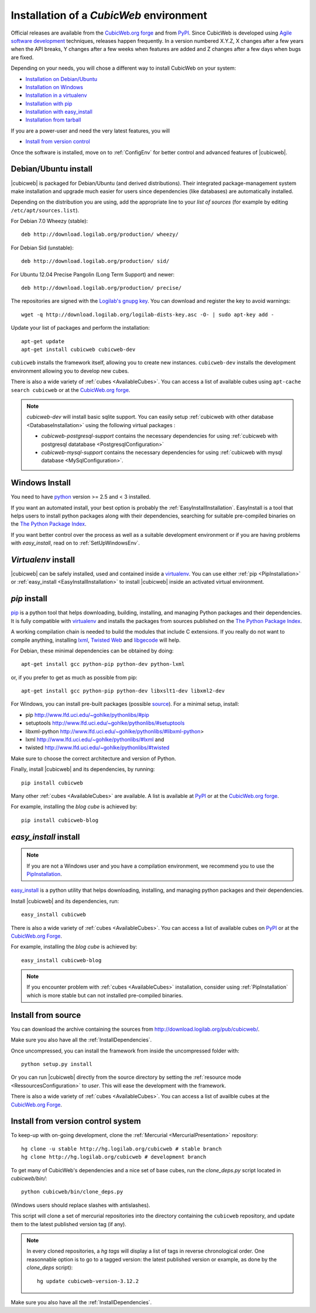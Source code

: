 .. -*- coding: utf-8 -*-

.. _SetUpEnv:

Installation of a *CubicWeb* environment
========================================

Official releases are available from the `CubicWeb.org forge`_ and from
`PyPI`_. Since CubicWeb is developed using `Agile software development
<http://en.wikipedia.org/wiki/Agile_software_development>`_ techniques, releases
happen frequently. In a version numbered X.Y.Z, X changes after a few years when
the API breaks, Y changes after a few weeks when features are added and Z
changes after a few days when bugs are fixed.

Depending on your needs, you will chose a different way to install CubicWeb on
your system:

- `Installation on Debian/Ubuntu`_
- `Installation on Windows`_
- `Installation in a virtualenv`_
- `Installation with pip`_
- `Installation with easy_install`_
- `Installation from tarball`_

If you are a power-user and need the very latest features, you will

- `Install from version control`_

Once the software is installed, move on to :ref:`ConfigEnv` for better control
and advanced features of |cubicweb|.

.. _`Installation on Debian/Ubuntu`: DebianInstallation_
.. _`Installation on Windows`: WindowsInstallation_
.. _`Installation in a virtualenv`: VirtualenvInstallation_
.. _`Installation with pip`: PipInstallation_
.. _`Installation with easy_install`: EasyInstallInstallation_
.. _`Installation from tarball`: TarballInstallation_
.. _`Install from version control`: MercurialInstallation_


.. _DebianInstallation:

Debian/Ubuntu install
---------------------

|cubicweb| is packaged for Debian/Ubuntu (and derived
distributions). Their integrated package-management system make
installation and upgrade much easier for users since
dependencies (like databases) are automatically installed.

Depending on the distribution you are using, add the appropriate line to your
`list of sources` (for example by editing ``/etc/apt/sources.list``).

For Debian 7.0 Wheezy (stable)::

  deb http://download.logilab.org/production/ wheezy/

For Debian Sid (unstable)::

  deb http://download.logilab.org/production/ sid/

For Ubuntu 12.04 Precise Pangolin (Long Term Support) and newer::

  deb http://download.logilab.org/production/ precise/

The repositories are signed with the `Logilab's gnupg key`_. You can download
and register the key to avoid warnings::

  wget -q http://download.logilab.org/logilab-dists-key.asc -O- | sudo apt-key add -

Update your list of packages and perform the installation::

  apt-get update
  apt-get install cubicweb cubicweb-dev

``cubicweb`` installs the framework itself, allowing you to create new
instances. ``cubicweb-dev`` installs the development environment
allowing you to develop new cubes.

There is also a wide variety of :ref:`cubes <AvailableCubes>`. You can access a
list of available cubes using ``apt-cache search cubicweb`` or at the
`CubicWeb.org forge`_.

.. note::

  `cubicweb-dev` will install basic sqlite support. You can easily setup
  :ref:`cubicweb with other database <DatabaseInstallation>` using the following
  virtual packages :

  * `cubicweb-postgresql-support` contains the necessary dependencies for
    using :ref:`cubicweb with postgresql datatabase <PostgresqlConfiguration>`

  * `cubicweb-mysql-support` contains the necessary dependencies for using
    :ref:`cubicweb with mysql database <MySqlConfiguration>`.

.. _`list of sources`: http://wiki.debian.org/SourcesList
.. _`Logilab's gnupg key`: http://download.logilab.org/logilab-dists-key.asc
.. _`CubicWeb.org Forge`: http://www.cubicweb.org/project/

.. _WindowsInstallation:

Windows Install
---------------

You need to have `python`_ version >= 2.5 and < 3 installed.

If you want an automated install, your best option is probably the
:ref:`EasyInstallInstallation`. EasyInstall is a tool that helps users to
install python packages along with their dependencies, searching for suitable
pre-compiled binaries on the `The Python Package Index`_.

If you want better control over the process as well as a suitable development
environment or if you are having problems with `easy_install`, read on to
:ref:`SetUpWindowsEnv`.

.. _python:  http://www.python.org/
.. _`The Python Package Index`: http://pypi.python.org

.. _VirtualenvInstallation:

`Virtualenv` install
--------------------

|cubicweb| can be safely installed, used and contained inside a
`virtualenv`_. You can use either :ref:`pip <PipInstallation>` or
:ref:`easy_install <EasyInstallInstallation>` to install |cubicweb|
inside an activated virtual environment.

.. _PipInstallation:

`pip` install
-------------

`pip <http://pip.openplans.org/>`_ is a python tool that helps downloading,
building, installing, and managing Python packages and their dependencies. It
is fully compatible with `virtualenv`_ and installs the packages from sources
published on the `The Python Package Index`_.

.. _`virtualenv`: http://virtualenv.openplans.org/

A working compilation chain is needed to build the modules that include C
extensions. If you really do not want to compile anything, installing `lxml <http://lxml.de/>`_,
`Twisted Web <http://twistedmatrix.com/trac/wiki/Downloads/>`_ and `libgecode
<http://www.gecode.org/>`_ will help.

For Debian, these minimal dependencies can be obtained by doing::

  apt-get install gcc python-pip python-dev python-lxml

or, if you prefer to get as much as possible from pip::

  apt-get install gcc python-pip python-dev libxslt1-dev libxml2-dev

For Windows, you can install pre-built packages (possible `source
<http://www.lfd.uci.edu/~gohlke/pythonlibs/>`_). For a minimal setup, install:

- pip http://www.lfd.uci.edu/~gohlke/pythonlibs/#pip
- setuptools http://www.lfd.uci.edu/~gohlke/pythonlibs/#setuptools
- libxml-python http://www.lfd.uci.edu/~gohlke/pythonlibs/#libxml-python>
- lxml http://www.lfd.uci.edu/~gohlke/pythonlibs/#lxml and
- twisted http://www.lfd.uci.edu/~gohlke/pythonlibs/#twisted

Make sure to choose the correct architecture and version of Python.

Finally, install |cubicweb| and its dependencies, by running::

  pip install cubicweb

Many other :ref:`cubes <AvailableCubes>` are available. A list is available at
`PyPI <http://pypi.python.org/pypi?%3Aaction=search&term=cubicweb&submit=search>`_
or at the `CubicWeb.org forge`_.

For example, installing the *blog cube* is achieved by::

  pip install cubicweb-blog

.. _EasyInstallInstallation:

`easy_install` install
----------------------

.. note::

   If you are not a Windows user and you have a compilation environment, we
   recommend you to use the PipInstallation_.

`easy_install`_ is a python utility that helps downloading, installing, and
managing python packages and their dependencies.

Install |cubicweb| and its dependencies, run::

  easy_install cubicweb

There is also a wide variety of :ref:`cubes <AvailableCubes>`. You can access a
list of available cubes on `PyPI
<http://pypi.python.org/pypi?%3Aaction=search&term=cubicweb&submit=search>`_
or at the `CubicWeb.org Forge`_.

For example, installing the *blog cube* is achieved by::

  easy_install cubicweb-blog

.. note::

  If you encounter problem with :ref:`cubes <AvailableCubes>` installation,
  consider using :ref:`PipInstallation` which is more stable
  but can not installed pre-compiled binaries.

.. _`easy_install`: http://packages.python.org/distribute/easy_install.html


.. _SourceInstallation:

Install from source
-------------------

.. _TarballInstallation:

You can download the archive containing the sources from
`http://download.logilab.org/pub/cubicweb/ <http://download.logilab.org/pub/cubicweb/>`_.

Make sure you also have all the :ref:`InstallDependencies`.

Once uncompressed, you can install the framework from inside the uncompressed
folder with::

  python setup.py install

Or you can run |cubicweb| directly from the source directory by
setting the :ref:`resource mode <RessourcesConfiguration>` to `user`. This will
ease the development with the framework.

There is also a wide variety of :ref:`cubes <AvailableCubes>`. You can access a
list of availble cubes at the `CubicWeb.org Forge`_.


.. _MercurialInstallation:

Install from version control system
-----------------------------------

To keep-up with on-going development, clone the :ref:`Mercurial
<MercurialPresentation>` repository::

  hg clone -u stable http://hg.logilab.org/cubicweb # stable branch
  hg clone http://hg.logilab.org/cubicweb # development branch

To get many of CubicWeb's dependencies and a nice set of base cubes, run the
`clone_deps.py` script located in `cubicweb/bin/`::

  python cubicweb/bin/clone_deps.py

(Windows users should replace slashes with antislashes).

This script will clone a set of mercurial repositories into the
directory containing the ``cubicweb`` repository, and update them to the
latest published version tag (if any).

.. note::

  In every cloned repositories, a `hg tags` will display a list of
  tags in reverse chronological order. One reasonnable option is to go to a
  tagged version: the latest published version or example, as done by
  the `clone_deps` script)::

   hg update cubicweb-version-3.12.2

Make sure you also have all the :ref:`InstallDependencies`.

